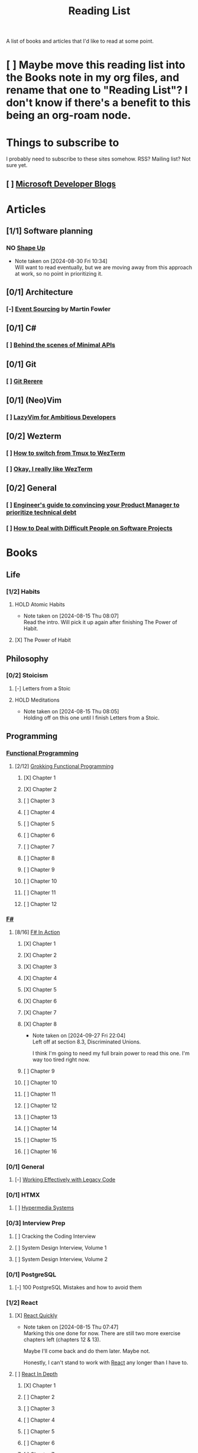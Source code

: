 :PROPERTIES:
:ID:       87215d26-a10c-4eca-b6e4-dbdcbb90dbee
:END:
#+title: Reading List

A list of books and articles that I'd like to read at some point.

* [ ] Maybe move this reading list into the Books note in my org files, and rename that one to "Reading List"? I don't know if there's a benefit to this being an org-roam node.

* Things to subscribe to
I probably need to subscribe to these sites somehow. RSS? Mailing list? Not sure yet.

** [ ] [[https://devblogs.microsoft.com/][Microsoft Developer Blogs]]

* Articles
** [1/1] Software planning
*** NO [[https://basecamp.com/shapeup][Shape Up]]
- Note taken on [2024-08-30 Fri 10:34] \\
  Will want to read eventually, but we are moving away from this approach at work, so no point in prioritizing it.
** [0/1] Architecture
*** [-] [[https://martinfowler.com/eaaDev/EventSourcing.html][Event Sourcing]] by Martin Fowler
** [0/1] C#
*** [ ] [[https://andrewlock.net/series/behind-the-scenes-of-minimal-apis/][Behind the scenes of Minimal APIs]]
** [0/1] Git
*** [ ] [[https://git-scm.com/book/en/v2/Git-Tools-Rerere][Git Rerere]]
** [0/1] (Neo)Vim
*** [ ] [[https://lazyvim-ambitious-devs.phillips.codes/][LazyVim for Ambitious Developers]]
** [0/2] Wezterm
*** [ ] [[https://www.florianbellmann.com/blog/switch-from-tmux-to-wezterm][How to switch from Tmux to WezTerm]]
*** [ ] [[https://alexplescan.com/posts/2024/08/10/wezterm/][Okay, I really like WezTerm]]
** [0/2] General
*** [ ] [[https://newsletter.eng-leadership.com/p/engineers-guide-to-convincing-your][Engineer's guide to convincing your Product Manager to prioritize technical debt]]
*** [ ] [[https:howtodeal.dev][How to Deal with Difficult People on Software Projects]]

* Books
** Life
*** [1/2] Habits
**** HOLD Atomic Habits
- Note taken on [2024-08-15 Thu 08:07] \\
  Read the intro. Will pick it up again after finishing The Power of Habit.
**** [X] The Power of Habit
** Philosophy
*** [0/2] Stoicism
**** [-] Letters from a Stoic
**** HOLD Meditations
- Note taken on [2024-08-15 Thu 08:05] \\
  Holding off on this one until I finish Letters from a Stoic.
** Programming
*** [[id:ddff8999-8f7a-4abe-b756-af97af50dfdc][Functional Programming]]
**** [2/12] [[id:805a8d3f-4aaa-44d6-b6e6-015316b20981][Grokking Functional Programming]]
***** [X] Chapter 1
***** [X] Chapter 2
***** [ ] Chapter 3
***** [ ] Chapter 4
***** [ ] Chapter 5
***** [ ] Chapter 6
***** [ ] Chapter 7
***** [ ] Chapter 8
***** [ ] Chapter 9
***** [ ] Chapter 10
***** [ ] Chapter 11
***** [ ] Chapter 12
*** [[id:1c0131b0-54d9-4b00-9214-3920c53984d2][F#]]
**** [8/16] [[id:b62df05a-56ae-416a-932f-868114759457][F# In Action]]
***** [X] Chapter 1
***** [X] Chapter 2
:LOGBOOK:
CLOCK: [2024-08-30 Fri 17:00]--[2024-08-30 Fri 17:46] =>  0:46
:END:
***** [X] Chapter 3
***** [X] Chapter 4
***** [X] Chapter 5
:LOGBOOK:
CLOCK: [2024-09-06 Fri 08:44]--[2024-09-06 Fri 09:48] =>  1:04
CLOCK: [2024-09-05 Thu 18:05]--[2024-09-05 Thu 18:40] =>  0:35
:END:
***** [X] Chapter 6
:LOGBOOK:
CLOCK: [2024-09-09 Mon 08:04]--[2024-09-09 Mon 08:05] =>  0:01
:END:
***** [X] Chapter 7
:LOGBOOK:
CLOCK: [2024-09-24 Tue 08:35]--[2024-09-24 Tue 08:53] =>  0:18
CLOCK: [2024-09-17 Tue 17:15]--[2024-09-17 Tue 17:20] =>  0:05
CLOCK: [2024-09-13 Fri 09:38]--[2024-09-13 Fri 09:44] =>  0:06
CLOCK: [2024-09-13 Fri 09:10]--[2024-09-13 Fri 09:38] =>  0:28
CLOCK: [2024-09-13 Fri 08:48]--[2024-09-13 Fri 09:05] =>  0:17
:END:
***** [X] Chapter 8
- Note taken on [2024-09-27 Fri 22:04] \\
  Left off at section 8.3, Discriminated Unions.

  I think I'm going to need my full brain power to read this one. I'm way too tired right now.
:LOGBOOK:
CLOCK: [2024-10-03 Thu 23:10]--[2024-10-03 Thu 23:32] =>  0:22
CLOCK: [2024-09-27 Fri 21:20]--[2024-09-27 Fri 22:04] =>  0:44
CLOCK: [2024-09-17 Tue 17:35]--[2024-09-17 Tue 17:44] =>  0:09
:END:
***** [ ] Chapter 9
***** [ ] Chapter 10
***** [ ] Chapter 11
***** [ ] Chapter 12
***** [ ] Chapter 13
***** [ ] Chapter 14
***** [ ] Chapter 15
***** [ ] Chapter 16

*** [0/1] General
**** [-] [[id:42a0e03e-ed8b-4922-96c0-d60ffed1f7b1][Working Effectively with Legacy Code]]
DEADLINE: <2024-09-30 Mon>
:LOGBOOK:
CLOCK: [2024-08-30 Fri 11:28]--[2024-08-30 Fri 11:53] =>  0:25
CLOCK: [2024-08-30 Fri 10:54]--[2024-08-30 Fri 11:19] =>  0:25
CLOCK: [2024-08-26 Mon 21:26]--[2024-08-26 Mon 21:51] =>  0:25
CLOCK: [2024-08-26 Mon 09:16]--[2024-08-26 Mon 09:41] =>  0:25
CLOCK: [2024-08-26 Mon 08:41]--[2024-08-26 Mon 09:06] =>  0:25
:END:
*** [0/1] HTMX
**** [ ] [[https://hypermedia.systems/][Hypermedia Systems]]
*** [0/3] Interview Prep
**** [ ] Cracking the Coding Interview
**** [ ] System Design Interview, Volume 1
**** [ ] System Design Interview, Volume 2
*** [0/1] PostgreSQL
**** [-] 100 PostgreSQL Mistakes and how to avoid them
*** [1/2] React
**** [X] [[https://livebook.manning.com/book/react-quickly-second-edition][React Quickly]]
- Note taken on [2024-08-15 Thu 07:47] \\
  Marking this one done for now. There are still two more exercise chapters left (chapters 12 & 13).

  Maybe I'll come back and do them later. Maybe not.

  Honestly, I can't stand to work with [[id:bb077623-5540-4767-b6d9-ae4301af5ef2][React]] any longer than I have to.

**** [ ] [[id:16ea837b-410d-4e87-9eea-90033c2e013b][React In Depth]]
***** [X] Chapter 1
***** [ ] Chapter 2
***** [ ] Chapter 3
***** [ ] Chapter 4
***** [ ] Chapter 5
***** [ ] Chapter 6
***** [ ] Chapter 7
***** [ ] Chapter 8
***** [ ] Chapter 9
***** [ ] Chapter 10
***** [ ] Chapter 11
***** [ ] Chapter 12
***** [ ] Chapter 13
***** [ ] Chapter 14
